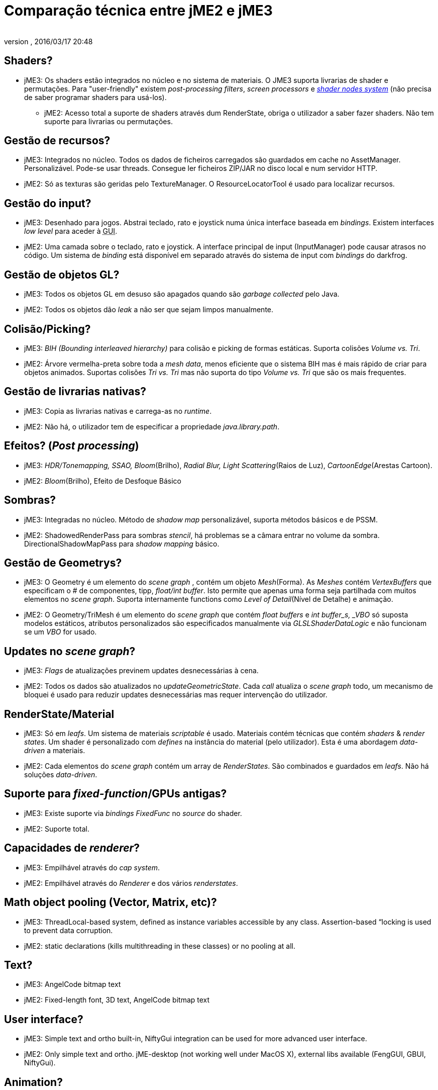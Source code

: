 = Comparação técnica entre jME2 e jME3
:author: 
:revnumber: 
:revdate: 2016/03/17 20:48
ifdef::env-github,env-browser[:outfilesuffix: .adoc]



== Shaders?

*  jME3: Os shaders estão integrados no núcleo e no sistema de materiais. O JME3 suporta livrarias de shader e permutações. Para "user-friendly" existem _post-processing filters_, _screen processors_ e <<jme3/advanced/jme3_shadernodes#, _shader nodes system_>> (não precisa de saber programar shaders para usá-los).
**  jME2: Acesso total a suporte de shaders através dum RenderState, obriga o utilizador a saber fazer shaders. Não tem suporte para livrarias ou permutações.


== Gestão de recursos?

*  jME3: Integrados no núcleo. Todos os dados de ficheiros carregados são guardados em cache no AssetManager. Personalizável. Pode-se usar threads. Consegue ler ficheiros ZIP/JAR no disco local e num servidor HTTP.
*  jME2: Só as texturas são geridas pelo TextureManager. O ResourceLocatorTool é usado para localizar recursos.


== Gestão do input?

*  jME3: Desenhado para jogos. Abstrai teclado, rato e joystick numa única interface baseada em _bindings_. Existem interfaces _low level_ para aceder à +++<abbr title="Graphical User Interface">GUI</abbr>+++.
*  jME2: Uma camada sobre o teclado, rato e joystick. A interface principal de input (InputManager) pode causar atrasos no código. Um sistema de _binding_ está disponível em separado através do sistema de input com _bindings_ do darkfrog.


== Gestão de objetos GL?

*  jME3:  Todos os objetos GL em desuso são apagados quando são _garbage collected_ pelo Java.
*  jME2:  Todos os objetos dão _leak_ a não ser que sejam limpos manualmente.


== Colisão/Picking?

*  jME3:  _BIH (Bounding interleaved hierarchy)_ para colisão e picking de formas estáticas. Suporta colisões _Volume vs. Tri_.
*  jME2:  Árvore vermelha-preta sobre toda a _mesh data_, menos eficiente que o sistema BIH mas é mais rápido de criar para objetos animados. Suportas colisões _Tri vs. Tri_ mas não suporta do tipo _Volume vs. Tri_ que são os mais frequentes.


== Gestão de livrarias nativas?

*  jME3:  Copia as livrarias nativas e carrega-as no _runtime_.
*  jME2:  Não há, o utilizador tem de especificar a propriedade _java.library.path_.


== Efeitos? (_Post processing_)

*  jME3:  _HDR/Tonemapping, SSAO, Bloom_(Brilho), _Radial Blur, Light Scattering_(Raios de Luz), _CartoonEdge_(Arestas Cartoon).
*  jME2:  _Bloom_(Brilho), Efeito de Desfoque Básico


== Sombras?

*  jME3:  Integradas no núcleo. Método de _shadow map_ personalizável, suporta métodos básicos e de PSSM.
*  jME2:  ShadowedRenderPass para sombras _stencil_, há problemas se a câmara entrar no volume da sombra. DirectionalShadowMapPass para _shadow mapping_ básico.


== Gestão de Geometrys?

*  jME3:  O Geometry é um elemento do _scene graph_ , contém um objeto _Mesh_(Forma). As _Meshes_ contém _VertexBuffers_ que especificam o # de componentes, tipp, _float/int buffer_. Isto permite que apenas uma forma seja partilhada com muitos elementos no _scene graph_. Suporta internamente functions como _Level of Detail_(Nível de Detalhe) e animação.
*  jME2:  O Geometry/TriMesh é um elemento do _scene graph_ que contém _float buffers_ e _int buffer_s, _VBO_ só suposta modelos estáticos, atributos personalizados são especificados manualmente via _GLSLShaderDataLogic_ e não funcionam se um _VBO_ for usado.


== Updates no _scene graph_?

*  jME3:  _Flags_ de atualizações previnem updates desnecessárias à cena.
*  jME2:  Todos os dados são atualizados no _updateGeometricState_. Cada _call_ atualiza o _scene graph_ todo, um mecanismo de bloquei é usado para reduzir updates desnecessárias mas requer intervenção do utilizador.


== RenderState/Material

*  jME3:  Só em _leafs_. Um sistema de materiais _scriptable_ é usado. Materiais contém técnicas que contém _shaders_ &amp; _render states_. Um shader é personalizado com _defines_ na instância do material (pelo utilizador). Esta é uma abordagem _data-driven_ a materiais.
*  jME2:  Cada elementos do _scene graph_ contém um array de _RenderStates_. São combinados e guardados em _leafs_. Não há soluções _data-driven_.


== Suporte para _fixed-function_/GPUs antigas?

*  jME3:  Existe suporte via _bindings FixedFunc_ no _source_ do shader.
*  jME2:  Suporte total.


== Capacidades de _renderer_?

*  jME3:  Empilhável através do _cap system_.
*  jME2:  Empilhável através do _Renderer_ e dos vários _renderstates_.


== Math object pooling (Vector, Matrix, etc)?

*  jME3:  ThreadLocal-based system, defined as instance variables accessible by any class. Assertion-based “locking is used to prevent data corruption.
*  jME2:  static declarations (kills multithreading in these classes) or no pooling at all.


== Text?

*  jME3:  AngelCode bitmap text
*  jME2:  Fixed-length font, 3D text, AngelCode bitmap text


== User interface?

*  jME3:  Simple text and ortho built-in, NiftyGui integration can be used for more advanced user interface.
*  jME2:  Only simple text and ortho. jME-desktop (not working well under MacOS X), external libs available (FengGUI, GBUI, NiftyGui).


== Animation?

*  jME3:  OgreXML-based animation system with many features. Software skinning and hardware skinning are supported.
*  jME2:  Too many systems, creating a big mess. jME-xml and collada use one system, md2/md3 use another, milkshape models use another, ogrexml uses another and md5 uses another.


== Spatial partitioning?

*  jME3:  None.
*  jME2:  None.


== Model formats?

*  jME3:  Ogre3D Mesh.XML and OBJ.
*  jME2:  Static/VertexAnim: ase, obj, 3ds, md2, md3, ms3d, x3d. Skeleton: (broken) collada, ogre3d, jme-xml (md5 as a seperate lib)


== Import/Export?

*  jME3:  Same as jME2. Don't fix what's not broken.
*  jME2:  Input/Output capsules and Savable. Binary and XML.


== Physics?

*  jME3:  Full JBullet integration.
*  jME2:  External libs available: jME-physics, jbullet-jme, SimplePhysics.


== Canvas support?

*  jME3:  Yes.
*  jME2:  Yes, although the +++<abbr title="Application Programming Interface">API</abbr>+++ could have been a little less convoluted.


== Particles?

*  jME3:  Yes.
*  jME2:  Yes but +++<abbr title="Application Programming Interface">API</abbr>+++ could be a little less convoluted.


== Terrain?

*  jME3:  Image based heightmap, supports dynamic terrain loading, geomipmapping (LOD), and texture splatting. Can import Ogre3D dotScene files for non-heightmap terrain.
*  jME2:  Image based or randomly generated heightmap. Quadtree support.
